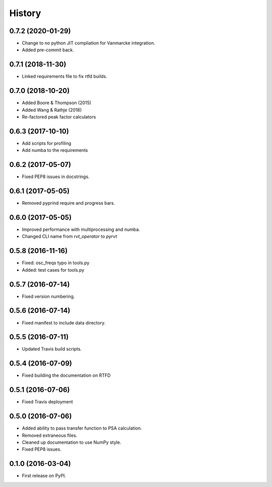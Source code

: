 ========
 History
========

0.7.2 (2020-01-29)
------------------

* Change to no python JIT compliation for Vanmarcke integration.
* Added pre-commit back.

0.7.1 (2018-11-30)
------------------

* Linked requirements file to fix rtfd builds.

0.7.0 (2018-10-20)
------------------

* Added Boore & Thompson (2015)
* Added Wang & Rathje (2018)
* Re-factored peak factor calculators

0.6.3 (2017-10-10)
------------------

* Add scripts for profiling
* Add numba to the requirements

0.6.2 (2017-05-07)
------------------

* Fixed PEP8 issues in docstrings.

0.6.1 (2017-05-05)
------------------

* Removed pyprind require and progress bars.

0.6.0 (2017-05-05)
------------------

* Improved performance with multiprocessing and numba.
* Changed CLI name from `rvt_operator` to `pyrvt`

0.5.8 (2016-11-16)
------------------

* Fixed: osc_freqs typo in tools.py
* Added: test cases for tools.py

0.5.7 (2016-07-14)
------------------

* Fixed version numbering.

0.5.6 (2016-07-14)
------------------

* Fixed manifest to include data directory.

0.5.5 (2016-07-11)
------------------

* Updated Travis build scripts.

0.5.4 (2016-07-09)
------------------

* Fixed building the documentation on RTFD

0.5.1 (2016-07-06)
------------------

* Fixed Travis deployment

0.5.0 (2016-07-06)
------------------

* Added ability to pass transfer function to PSA calculation.
* Removed extraneous files.
* Cleaned up documentation to use NumPy style.
* Fixed PEP8 issues.

0.1.0 (2016-03-04)
------------------

* First release on PyPI.
